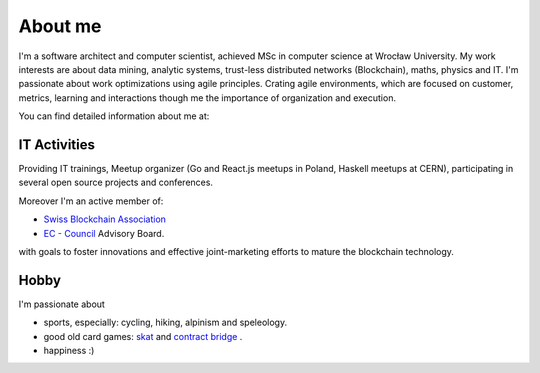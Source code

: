 About me
========


I'm a software architect and computer scientist, achieved MSc in computer science at Wrocław University.
My work interests are about data mining, analytic systems, trust-less distributed networks (Blockchain), maths, physics and IT. I'm passionate about work optimizations using agile principles. Crating agile environments, which are focused on customer, metrics, learning and interactions though me the importance of organization and execution.


You can find detailed information about me at:

.. raw:: html

  <a href="https://stackoverflow.com/cv/robertzaremba"  >
	 <img src="http://rz.scale-it.pl/_static/careers-stackoverflow.png" alt="my profile on Careers StackOverflow" style="margin-top: 0px;" />
  </a>




IT Activities
*************

Providing IT trainings, Meetup organizer (Go and React.js meetups in Poland, Haskell meetups at CERN), participating in several open source projects and conferences.

Moreover I'm an active member of:

+ `Swiss Blockchain Association <https://swissblockchainassociation.ch/>`_
+ `EC - Council <http://www.eccouncil.org/>`_ Advisory Board.

with goals to foster innovations and effective joint-marketing efforts to mature the blockchain technology.

Hobby
*****

I'm passionate about

* sports, especially: cycling, hiking, alpinism and speleology.
* good old card games: `skat <http://en.wikipedia.org/wiki/Skat_%28card_game%29>`_ and `contract bridge <http://scale-it.pl/bridge.html>`_ .
* happiness :)


.. Contact
   *******

   **If you are looking for scalable solution to your system,** please contact me: **robert.zaremba [at] scale-it.pl**
